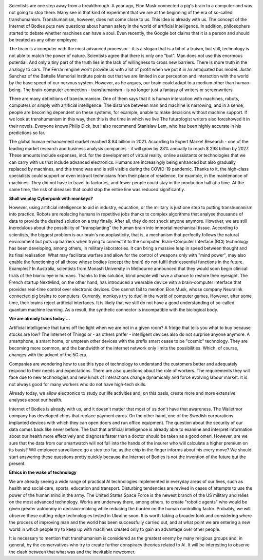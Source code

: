 .. title: WE ARE ALREADY TRANS TODAY ...
.. slug: we-are-already-trans-today
.. date: 2022-06-14 19:04:19 UTC+01:00
.. tags: transhumanism
.. category: 
.. link: 
.. description: 
.. type: text

.. image:: /images/on1.png
.. image:: /images/white.png

Scientists are one step away from a breakthrough. A year ago, Elon Musk connected a pig's brain to a computer and was not going to stop there. Many see in that kind of experiment that we are at the beginning of the era of so-called transhumanism.
Transhumanism, however, does not come close to us. This idea is already with us. The concept of the Internet of Bodies puts new questions 
about human safety in the world of artificial intelligence. In addition, philosophers started to debate whether machines can have a soul. Even recently, the Google bot claims that it is a person and should be treated as any other employee. 

The brain is a computer with the most advanced processor - it is a slogan that is a bit of a truism, but still, technology is not able to match
the power of nature. 
Scientists agree that there is only one "but". Man does not use this enormous potential. And only a tiny part of the 
truth lies in the lack of willingness to cross new barriers. There is more truth in the analogy to cars. The Ferrari engine won't provide us with a
lot of profit when we put it in an antiquated bus model. Justin Sanchez of the Battelle Memorial Institute points out that we are limited in 
our perception and interaction with the world by the base speed of our nervous system. However, as he argues, our brain could adapt to a medium 
other than human-being. The brain-computer connection - transhumanism - is no longer just a fantasy of writers or screenwriters.

There are many definitions of transhumanism. One of them says that it is human interaction with machines, robots, computers or simply with
artificial intelligence. The distance between man and machine is narrowing, and in a sense, people are becoming dependent on these systems,
for example, unable to make decisions without machine support. If we look at transhumanism in this way, then this is the time in which we live
The futurologist writers also foreshowed it in their novels. Everyone knows Philip Dick, but I also recommend Stanislaw Lem, who has been highly accurate in his predictions so far. 

The global human enhancement market reached $ 84 billion in 2021. According to Expert Market Research - one of the leading market research and
business analysis companies - it will grow by 23% annually to reach $ 298 billion by 2027. These amounts include expenses, incl. for the development
of virtual reality, online assistants or technologies that we can carry with us that include advanced electronics. Humans are increasingly being
enhanced but also gradually replaced by machines, and this trend was and is still visible during the COVID-19 pandemic. Thanks to it, the high-class
specialists could support or even instruct technicians from their place of residence, for example, in the maintenance of machines. They did not have
to travel to factories, and fewer people could stay in the production hall at a time. At the same time, the risk of diseases that could
stop the entire line was reduced significantly. 

**Shall we play Cyberpunk with monkeys?**

However, using artificial intelligence to aid in industry, education, or the military is just one step to putting transhumanism into practice.
Robots are replacing humans in repetitive jobs thanks to complex algorithms that analyse thousands of data to provide the desired solution on a tray finally. After all, they 
do not shock anyone anymore. However, we are still incredulous about the possibility of "transplanting" the human brain into immortal mechanical
tissue. According to scientists, the biggest problem is our brain's neuroplasticity, that is, a mechanism that perfectly follows the natural
environment but puts up barriers when trying to connect it to the computer.
Brain-Computer Interface (BCI) technology has been developing, among others, in military laboratories. It can bring a massive leap in speed between
thought and its final realisation. What may facilitate warfare and allow for the control of weapons only with "mind power", may also enable the 
functioning of all those whose bodies (except the brain) do not fulfil their essential functions in the future. Examples? In Australia, scientists from
Monash University in Melbourne announced that they would soon begin clinical trials of the bionic eye in humans. Thanks to this solution,
blind people will have a chance to restore their eyesight. The French startup NextMind, on the other hand, has introduced a wearable device with
a brain-computer interface that provides real-time control over electronic devices.
One cannot fail to mention Elon Musk, whose company Neuralink connected pig brains to computers. Currently, monkeys try to duel in the world of
computer games. However, after some time, their brains reject artificial interfaces. It is likely that we still do not have a good understanding
of so-called quantum machine learning. As a result, the synthetic connector is incompatible with the biological body.

**We are already trans today ...** 

.. image:: /images/girl7.jpg
.. image:: /images/white.png

Artificial intelligence that turns off the light when we are not in a given room? A fridge that tells you what to buy because stocks are low?
The Internet of Things or - as others prefer - intelligent devices also do not surprise anyone anymore. A smartphone, a smart home, or umpteen 
other devices with the prefix smart cease to be "cosmic" technology. They are becoming more common, and the bandwidth of the internet network only limits the possibilities. Which, of course, changes with the advent of the 5G era.

Companies are wondering how to use this type of technology to understand the customers better and adequately respond to their needs and
expectations. There are also questions about the role of workers. The requirements they will face due to new technologies and
new kinds of interactions change dynamically and force evolving labour market. It is not always good for many workers who do not have high-tech skills. 

Already today, we allow electronics to study our life activities and, on this basis, create more and more extensive analyses about our health.

Internet of Bodies is already with us, and it doesn't matter that most of us don't have that awareness. The Walletmor company has developed
chips that replace payment cards. On the other hand, one of the Swedish corporations implanted devices with which they can open doors and
run office equipment. The question about the security of our data comes back like never before.
The fact that artificial intelligence is already able to examine and interpret information about our health more effectively and diagnose faster than a doctor
should be taken as a good omen. However, are we sure that the data from our smartwatch will not fall into the hands of the insurer who will
calculate a higher premium on its basis? Will employee surveillance go a step too far, as the chip in the finger informs about his every move?
We should start answering these questions pretty quickly because the Internet of Bodies is not the invention of the future but the present.

**Ethics in the wake of technology**

We are already seeing a wide range of practical AI technologies implemented in everyday areas of our lives, such as health and social care,
sports, education and transport. Disturbing tendencies are revived in cases of attempts to use the power of the human mind in the army.
The United States Space Force is the newest branch of the US military and relies on the most advanced technology. Works are underway there,
among others, to create "robotic agents" who would be given greater autonomy in decision-making while reducing the burden on the human
controlling factor. Probably, we will observe these cutting-edge technologies tested in Ukraine soon. 
It is worth taking a broader look and considering where the process of improving man and the world has been successfully carried out,
and at what point we are entering a new world in which people try to keep up with machines created only to gain an advantage over other people.

It is necessary to mention that transhumanism is considered as the greatest enemy by many religious groups and, in general, by the conservatives 
who try to create further conspiracy theories related to AI. It will be interesting to observe the clash between that what was and the
inevitable newcomer. 

